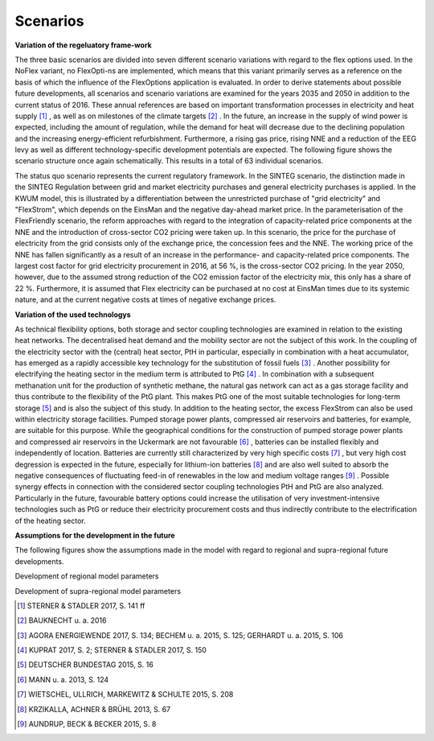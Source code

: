 .. _scenarios:

Scenarios
=========
**Variation of the regeluatory frame-work**

The three basic scenarios are divided into seven different scenario variations with regard to the flex options used. In the NoFlex variant, no FlexOpti-ns are implemented, which means that this variant primarily serves as a reference on the basis of which the influence of the FlexOptions application is evaluated.
In order to derive statements about possible future developments, all scenarios and scenario variations are examined for the years 2035 and 2050 in addition to the current status of 2016. These annual references are based on important transformation processes in electricity and heat supply [#]_ , as well as on milestones of the climate targets [#]_ . In the future, an increase in the supply of wind power is expected, including the amount of regulation, while the demand for heat will decrease due to the declining population and the increasing energy-efficient refurbishment. Furthermore, a rising gas price, rising NNE and a reduction of the EEG levy as well as different technology-specific development potentials are expected. The following figure shows the scenario structure once again schematically. This results in a total of 63 individual scenarios.

.. image:: pictures/scenarios_overview.png

The status quo scenario represents the current regulatory framework.
In the SINTEG scenario, the distinction made in the SINTEG Regulation between grid and market electricity purchases and general electricity purchases is applied. In the KWUM model, this is illustrated by a differentiation between the unrestricted purchase of "grid electricity" and "FlexStrom", which depends on the EinsMan and the negative day-ahead market price.
In the parameterisation of the FlexFriendly scenario, the reform approaches with regard to the integration of capacity-related price components at the NNE and the introduction of cross-sector CO2 pricing were taken up. In this scenario, the price for the purchase of electricity from the grid consists only of the exchange price, the concession fees and the NNE. The working price of the NNE has fallen significantly as a result of an increase in the performance- and capacity-related price components. The largest cost factor for grid electricity procurement in 2016, at 56 %, is the cross-sector CO2 pricing. In the year 2050, however, due to the assumed strong reduction of the CO2 emission factor of the electricity mix, this only has a share of 22 %. Furthermore, it is assumed that Flex electricity can be purchased at no cost at EinsMan times due to its systemic nature, and at the current negative costs at times of negative exchange prices.

.. image:: pictures/costs_scenarios.png


**Variation of the used technologys**

As technical flexibility options, both storage and sector coupling technologies are examined in relation to the existing heat networks. The decentralised heat demand and the mobility sector are not the subject of this work. In the coupling of the electricity sector with the (central) heat sector, PtH in particular, especially in combination with a heat accumulator, has emerged as a rapidly accessible key technology for the substitution of fossil fuels [#]_ .
Another possibility for electrifying the heating sector in the medium term is attributed to PtG [#]_ . In combination with a subsequent methanation unit for the production of synthetic methane, the natural gas network can act as a gas storage facility and thus contribute to the flexibility of the PtG plant. This makes PtG one of the most suitable technologies for long-term storage [#]_ and is also the subject of this study.
In addition to the heating sector, the excess FlexStrom can also be used within electricity storage facilities. Pumped storage power plants, compressed air reservoirs and batteries, for example, are suitable for this purpose. While the geographical conditions for the construction of pumped storage power plants and compressed air reservoirs in the Uckermark are not favourable [#]_ , batteries can be installed flexibly and independently of location.
Batteries are currently still characterized by very high specific costs [#]_ , but very high cost degression is expected in the future, especially for lithium-ion batteries [#]_ and are also well suited to absorb the negative consequences of fluctuating feed-in of renewables in the low and medium voltage ranges [#]_ . Possible synergy effects in connection with the considered sector coupling technologies PtH and PtG are also analyzed. Particularly in the future, favourable battery options could increase the utilisation of very investment-intensive technologies such as PtG or reduce their electricity procurement costs and thus indirectly contribute to the electrification of the heating sector.


**Assumptions for the development in the future**

The following figures show the assumptions made in the model with regard to regional and supra-regional future developments.

.. image:: pictures/local_development.png

Development of regional model parameters

.. image:: pictures/national_development.png

Development of supra-regional model parameters

.. [#]  STERNER & STADLER 2017, S. 141 ff
.. [#]    BAUKNECHT u. a. 2016

.. [#]  AGORA ENERGIEWENDE 2017, S. 134; BECHEM u. a. 2015, S. 125; GERHARDT u. a. 2015, S. 106
.. [#]  KUPRAT 2017, S. 2; STERNER & STADLER 2017, S. 150
.. [#]  DEUTSCHER BUNDESTAG 2015, S. 16
.. [#]  MANN u. a. 2013, S. 124
.. [#]  WIETSCHEL, ULLRICH, MARKEWITZ & SCHULTE 2015, S. 208
.. [#]  KRZIKALLA, ACHNER & BRÜHL 2013, S. 67
.. [#]  AUNDRUP, BECK & BECKER 2015, S. 8

